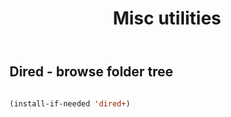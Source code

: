 #+TITLE: Misc utilities
#+OPTIONS: toc:2 num:nil

** Dired - browse folder tree

  #+begin_src emacs-lisp

  (install-if-needed 'dired+)

  #+end_src

